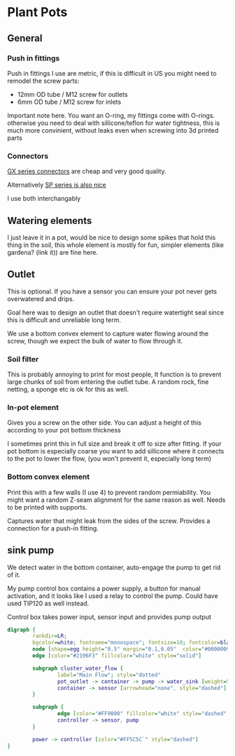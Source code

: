 * Plant Pots

** General


*** Push in fittings
Push in fittings I use are metric, if this is difficult in US you might need to remodel the screw parts:

- 12mm OD tube / M12 screw for outlets
- 6mm OD tube / M12 screw for inlets

Important note here. You want an O-ring, my fittings come with O-rings. otherwise you need to deal with sillicone/teflon for water tightness, this is much more convinient, without leaks even when screwing into 3d printed parts




[[./img/push_in_fitting.jpeg]]

*** Connectors
[[https://duckduckgo.com/?t=ffab&q=gx+connectors&atb=v255-1&iax=images&ia=images][GX series connectors]] are cheap and very good quality.

[[./img/gx_connector.jpg]]

Alternatively [[https://duckduckgo.com/?q=SP+series+waterproof+connectors&t=ffab&atb=v255-1&iar=images&iax=images&ia=images][SP series is also nice]]


[[./img/sp_connector.jpg]]

I use both interchangably

** Watering elements

[[./img/watering.png]]

I just leave it in a pot, would be nice to design some spikes that hold this thing in the soil, this whole element is mostly for fun, simpler elements (like gardena? (link it)) are fine here.

** Outlet

This is optional. If you have a sensor you can ensure your pot never gets overwatered and drips.

Goal here was to design an outlet that doesn't require watertight seal since this is difficult and unreliable long term.

We use a bottom convex element to capture water flowing around the screw, though we expect the bulk of water to flow through it.

[[./img/watering3.jpeg]]

[[./img/potOutlet2.png]]

*** Soil filter
This is probably annoying to print for most people, It function is to prevent large chunks of soil from entering the outlet tube. A random rock, fine netting, a sponge etc is ok for this as well.

*** In-pot element
Gives you a screw on the other side. You can adjust a height of this according to your pot bottom thickness

I sometimes print this in full size and break it off to size after fitting.
If your pot bottom is especially coarse you want to add sillicone where it connects to the pot to lower the flow, (you won't prevent it, especially long term)

*** Bottom convex element
Print this with a few walls (I use 4) to prevent random permiability.
You might want a random Z-seam alignment for the same reason as well.
Needs to be printed with supports.

Captures water that might leak from the sides of the screw. Provides a connection for a push-in fitting.


** sink pump
We detect water in the bottom container, auto-engage the pump to get rid of it.

My pump control box contains a power supply, a button for manual activation, and it looks like I used a relay to control the pump. Could have used TIP120 as well instead.

Control box takes power input, sensor input and provides pump output

#+begin_src dot :file ./img/pump.svg :results file graphics
digraph {
        rankdir=LR;
        bgcolor=white; fontname="monospace"; fontsize=10; fontcolor=black;
        node [shape=egg height="0.5" margin="0.1,0.05"  color="#00000099" style="solid" fontname="monospace"; fontsize=10; fontcolor=black]
        edge [color="#2196F3" fillcolor="white" style="solid"]

        subgraph cluster_water_flow {
                label="Main Flow"; style="dotted"
                pot_outlet -> container -> pump -> water_sink [weight=5]
                container -> sensor [arrowhead="none", style="dashed"]
        }

        subgraph {
                edge [color="#FF9800" fillcolor="white" style="dashed" arrowhead="none" weight=0]
                controller -> sensor, pump
        }

        power -> controller [color="#FF5C5C`" style="dashed"]
}
#+end_src

[[file:./img/pump.svg]]



[[./img/pump.jpeg]]
